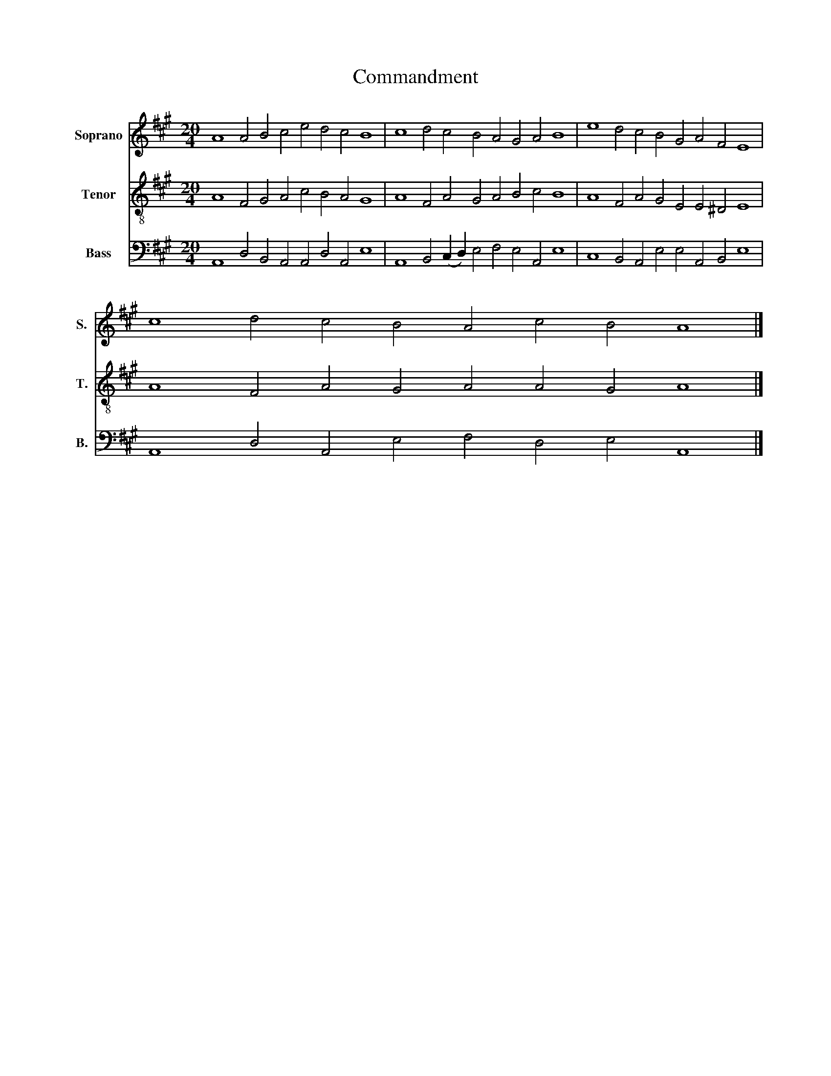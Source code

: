 X:1
T:Commandment
%%score 1 2 3
L:1/8
M:20/4
K:A
V:1 treble nm="Soprano" snm="S."
V:2 treble-8 nm="Tenor" snm="T."
V:3 bass nm="Bass" snm="B."
V:1
 A8 A4 B4 c4 e4 d4 c4 B8 | c8 d4 c4 B4 A4 G4 A4 B8 | e8 d4 c4 B4 G4 A4 F4 E8 | %3
 c8 d4 c4 B4 A4 c4 B4 A8 |] %4
V:2
 A8 F4 G4 A4 c4 B4 A4 G8 | A8 F4 A4 G4 A4 B4 c4 B8 | A8 F4 A4 G4 E4 E4 ^D4 E8 | %3
 A8 F4 A4 G4 A4 A4 G4 A8 |] %4
V:3
 A,,8 D,4 B,,4 A,,4 A,,4 D,4 A,,4 E,8 | A,,8 B,,4 (C,2 D,2) E,4 F,4 E,4 A,,4 E,8 | %2
 C,8 B,,4 A,,4 E,4 E,4 A,,4 B,,4 E,8 | A,,8 D,4 A,,4 E,4 F,4 D,4 E,4 A,,8 |] %4

